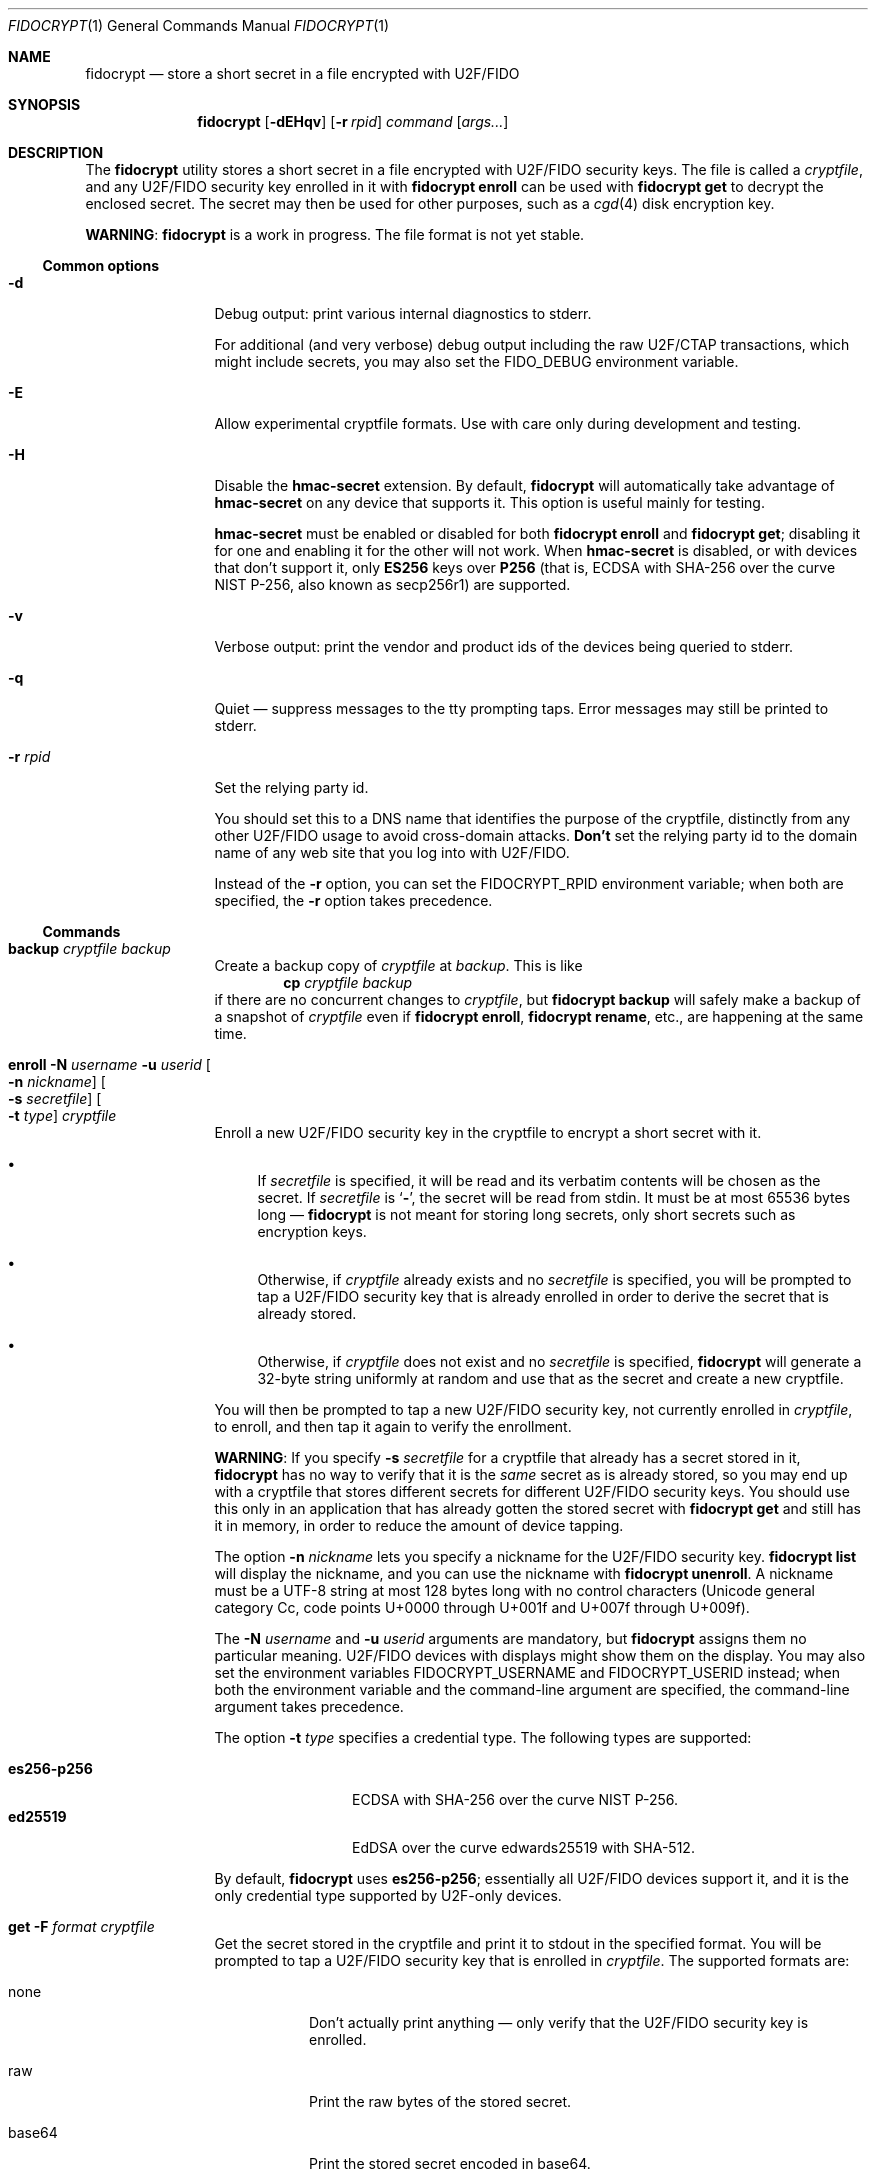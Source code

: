 .\" Copyright (c) 2020 Taylor R. Campbell
.\" All rights reserved.
.\"
.\" Redistribution and use in source and binary forms, with or without
.\" modification, are permitted provided that the following conditions
.\" are met:
.\" 1. Redistributions of source code must retain the above copyright
.\"    notice, this list of conditions and the following disclaimer.
.\" 2. Redistributions in binary form must reproduce the above copyright
.\"    notice, this list of conditions and the following disclaimer in the
.\"    documentation and/or other materials provided with the distribution.
.\"
.\" THIS SOFTWARE IS PROVIDED BY THE AUTHOR AND CONTRIBUTORS ``AS IS'' AND
.\" ANY EXPRESS OR IMPLIED WARRANTIES, INCLUDING, BUT NOT LIMITED TO, THE
.\" IMPLIED WARRANTIES OF MERCHANTABILITY AND FITNESS FOR A PARTICULAR PURPOSE
.\" ARE DISCLAIMED.  IN NO EVENT SHALL THE AUTHOR OR CONTRIBUTORS BE LIABLE
.\" FOR ANY DIRECT, INDIRECT, INCIDENTAL, SPECIAL, EXEMPLARY, OR CONSEQUENTIAL
.\" DAMAGES (INCLUDING, BUT NOT LIMITED TO, PROCUREMENT OF SUBSTITUTE GOODS
.\" OR SERVICES; LOSS OF USE, DATA, OR PROFITS; OR BUSINESS INTERRUPTION)
.\" HOWEVER CAUSED AND ON ANY THEORY OF LIABILITY, WHETHER IN CONTRACT, STRICT
.\" LIABILITY, OR TORT (INCLUDING NEGLIGENCE OR OTHERWISE) ARISING IN ANY WAY
.\" OUT OF THE USE OF THIS SOFTWARE, EVEN IF ADVISED OF THE POSSIBILITY OF
.\" SUCH DAMAGE.
.\"
.Dd December 26, 2020
.Dt FIDOCRYPT 1
.Os
.Sh NAME
.Nm fidocrypt
.Nd store a short secret in a file encrypted with U2F/FIDO
.Sh SYNOPSIS
.Nm
.Op Fl dEHqv
.Op Fl r Ar rpid
.Ar command
.Op Ar args...
.Sh DESCRIPTION
The
.Nm
utility stores a short secret in a file encrypted with U2F/FIDO
security keys.
The file is called a
.Em cryptfile ,
and any U2F/FIDO security key enrolled in it with
.Cm fidocrypt enroll
can be used with
.Cm fidocrypt get
to decrypt the enclosed secret.
The secret may then be used for other purposes, such as a
.Xr cgd 4
disk encryption key.
.Pp
.Sy WARNING :
.Nm
is a work in progress.
The file format is not yet stable.
.Ss Common options
.Bl -tag -width Fl
.It Fl d
Debug output: print various internal diagnostics to stderr.
.Pp
For additional (and very verbose) debug output including the raw
U2F/CTAP transactions, which might include secrets, you may also set
the
.Ev FIDO_DEBUG
environment variable.
.It Fl E
Allow experimental cryptfile formats.
Use with care only during development and testing.
.It Fl H
Disable the
.Li hmac-secret
extension.
By default,
.Nm
will automatically take advantage of
.Li hmac-secret
on any device that supports it.
This option is useful mainly for testing.
.Pp
.Li hmac-secret
must be enabled or disabled for both
.Cm fidocrypt enroll
and
.Cm fidocrypt get ;
disabling it for one and enabling it for the other will not work.
When
.Li hmac-secret
is disabled, or with devices that don't support it, only
.Li ES256
keys over
.Li P256
(that is, ECDSA with SHA-256 over the curve NIST P-256, also known as
secp256r1)
are supported.
.It Fl v
Verbose output: print the vendor and product ids of the devices being
queried to stderr.
.It Fl q
Quiet \(em suppress messages to the tty prompting taps.
Error messages may still be printed to stderr.
.It Fl r Ar rpid
Set the relying party id.
.Pp
You should set this to a DNS name that identifies the purpose of the
cryptfile, distinctly from any other U2F/FIDO usage to avoid
cross-domain attacks.
.Sy Don't
set the relying party id to the domain name of any web site that you
log into with U2F/FIDO.
.Pp
Instead of the
.Fl r
option, you can set the
.Ev FIDOCRYPT_RPID
environment variable; when both are specified, the
.Fl r
option takes precedence.
.El
.Ss Commands
.Bl -tag -width Cm
.It Cm backup Ar cryptfile Ar backup
Create a backup copy of
.Ar cryptfile
at
.Ar backup .
This is like
.Dl cp Ar cryptfile Ar backup
if there are no concurrent changes to
.Ar cryptfile ,
but
.Cm fidocrypt backup
will safely make a backup of a snapshot of
.Ar cryptfile
even if
.Cm fidocrypt enroll ,
.Cm fidocrypt rename ,
etc., are happening at the same time.
.It Cm enroll Fl N Ar username Fl u Ar userid Oo Fl n Ar nickname Oc Oo Fl s Ar secretfile Oc Oo Fl t Ar type Oc Ar cryptfile
Enroll a new U2F/FIDO security key in the cryptfile to encrypt a short
secret with it.
.Bl -bullet
.It
If
.Ar secretfile
is specified, it will be read and its verbatim contents will be chosen
as the secret.
If
.Ar secretfile
is
.Sq Li - ,
the secret will be read from stdin.
It must be at most 65536 bytes long \(em
.Nm
is not meant for storing long secrets, only short secrets such as
encryption keys.
.It
Otherwise, if
.Ar cryptfile
already exists and no
.Ar secretfile
is specified, you will be prompted to tap a U2F/FIDO security key that
is already enrolled in order to derive the secret that is already
stored.
.It
Otherwise, if
.Ar cryptfile
does not exist and no
.Ar secretfile
is specified,
.Nm
will generate a 32-byte string uniformly at random and use that as the
secret and create a new cryptfile.
.El
.Pp
You will then be prompted to tap a new U2F/FIDO security key, not
currently enrolled in
.Ar cryptfile ,
to enroll, and then tap it again to verify the enrollment.
.Pp
.Sy WARNING :
If you specify
.Fl s Ar secretfile
for a cryptfile that already has a secret stored in it,
.Nm
has no way to verify that it is the
.Em same
secret as is already stored, so you may end up with a cryptfile that
stores different secrets for different U2F/FIDO security keys.
You should use this only in an application that has already gotten the
stored secret with
.Cm fidocrypt get
and still has it in memory, in order to reduce the amount of device
tapping.
.Pp
The option
.Fl n Ar nickname
lets you specify a nickname for the U2F/FIDO security key.
.Cm fidocrypt list
will display the nickname, and you can use the nickname with
.Cm fidocrypt unenroll .
A nickname must be a UTF-8 string at most 128 bytes long with no
control characters (Unicode general category Cc, code points U+0000
through U+001f and U+007f through U+009f).
.Pp
The
.Fl N Ar username
and
.Fl u Ar userid
arguments are mandatory, but
.Nm
assigns them no particular meaning.
U2F/FIDO devices with displays might show them on the display.
You may also set the environment variables
.Ev FIDOCRYPT_USERNAME
and
.Ev FIDOCRYPT_USERID
instead; when both the environment variable and the command-line
argument are specified, the command-line argument takes precedence.
.Pp
The option
.Fl t Ar type
specifies a credential type.
The following types are supported:
.Pp
.Bl -tag -width ".Li es256-p256" -compact
.It Li es256-p256
ECDSA with SHA-256 over the curve NIST P-256.
.It Li ed25519
EdDSA over the curve edwards25519 with SHA-512.
.El
.Pp
By default,
.Nm
uses
.Li es256-p256 ;
essentially all U2F/FIDO devices support it, and it is the only
credential type supported by U2F-only devices.
.It Cm get Fl F Ar format Ar cryptfile
Get the secret stored in the cryptfile and print it to stdout in the
specified format.
You will be prompted to tap a U2F/FIDO security key that is enrolled in
.Ar cryptfile .
The supported formats are:
.Bl -tag -width base64
.It none
Don't actually print anything \(em only verify that the U2F/FIDO
security key is enrolled.
.It raw
Print the raw bytes of the stored secret.
.It base64
Print the stored secret encoded in base64.
.El
.Pp
The
.Fl F
option is mandatory \(em that way, you won't inadvertently either screw
up your terminal or feed base64 data into a program that expects raw
bytes.
.It Cm list Ar cryptfile
List the credentials in
.Ar cryptfile ,
by internally assigned numeric id and by the optional
.Ar nickname
passed to
.Cm fidocrypt enroll .
.It Cm rename Oo Fl i Ar id Oc Oo Fl n Ar nickname Oc Ar cryptfile Ar newname
Set a nickname for an existing U2F/FIDO security key enrolled in
.Ar cryptfile .
The enrollment may be selected by numeric id with
.Fl i
as shown in
.Cm fidocrypt list
output, or by nickname with
.Fl n .
.It Cm unenroll Oo Fl i Ar id Oc Oo Fl n Ar nickname Oc Ar cryptfile
Unenroll a U2F/FIDO security key from
.Ar cryptfile
so will no longer pass
.Cm fidocrypt get .
The enrollment may be selected by numeric id with
.Fl i
as shown in
.Cm fidocrypt list
output, or by nickname with
.Fl n .
.El
.Ss Security properties
.Bl -bullet
.It
An adversary without the cryptfile can't recover the stored secret,
even if they have all of the enrolled U2F/FIDO devices.
.It
An adversary without at least one of the U2F/FIDO devices enrolled in a
cryptfile can't recover the secret stored in it, even if they have the
cryptfile.
.It
An adversary without at least one of the U2F/FIDO devices enrolled in a
cryptfile can't fool
.Cm fidocrypt get
into passing with it.
.El
.Pp
N.B.:
.Nm
.Em does not
defend against a compromised host while cryptfile is being decrypted,
and can't defend against any attacker who has access to the stored
secret in the host's memory once decrypted.
.Pp
.Nm
also doesn't defend against a poorly designed U2F/FIDO device that both
(a) exposes the public key in the credential id and (b) lacks support
for the
.Li hmac-secret
extension.
Fortunately, credential ids are almost always either ciphertext
themselves, encrypted with a secret key stored on the U2F/FIDO device,
or a random input to a pseudorandom function under a secret key stored
on the U2F/FIDO device.
.Sh ENVIRONMENT
.Bl -tag -width ".Ev FIDOCRYPT_USERNAME"
.It Ev FIDOCRYPT_RPID
Relying party id.
Overridden by the
.Fl r
option.
.It Ev FIDOCRYPT_USERID
User id for
.Cm fidocrypt enroll .
Overridden by the
.Fl u
option.
.It Ev FIDOCRYPT_USERNAME
User name for
.Cm fidocrypt enroll .
Overridden by the
.Fl N
option.
.El
.Sh EXAMPLES
.Bd -literal -offset indent
$ export FIDOCRYPT_RPID=fidocrypt.example.com
$ fidocrypt enroll -N Falken -u falken -n yubi5nano example.crypt
tap key to enroll; waiting...
tap key again to verify; waiting...
$ fidocrypt list example.crypt
1 yubi5nano
$ fidocrypt get example.crypt
fidocrypt: specify an output format (-F)
Usage: fidocrypt get -F <format> <cryptfile>
$ fidocrypt get -F base64 example.crypt
tap key; waiting...
yTpyXp1Hk3F48Wx3Mp7B2gNOChPyPW0VOH3C7l5AM9A=
$ fidocrypt enroll -N Falken -u falken -n redsolokey example.crypt
tap a key that's already enrolled; waiting...
tap key to enroll; waiting...
tap key again to verify; waiting...
$ fidocrypt get -F base64 example.crypt
tap key; waiting...
yTpyXp1Hk3F48Wx3Mp7B2gNOChPyPW0VOH3C7l5AM9A=
$ fidocrypt rename -n redsolokey example.crypt blacksolokey
$ fidocrypt list example.crypt
2 blacksolokey
1 yubi5nano
.Ed
.Pp
Once you have created a cryptfile named
.Pa cgd.crypt
with several U2F/FIDO security keys enrolled, using
.Sq Li fidocrypt.example.com
as the relying party id, create a
.Xr cgd 4
parameters file that combines a password and the fidocrypt secret:
.Bd -literal -offset indent
algorithm adiantum;
iv-method encblkno1;
keylength 256;
verify_method gpt;
keygen pkcs5_pbkdf2/sha1 {
    iterations 458588;
    salt AAAAgNXFkicvB33MhEfPLnXF2AI=;
};
keygen shell_cmd {
    cmd "fidocrypt -r fidocrypt.example.com get -F raw cgd.crypt";
};
.Ed
.Pp
This way, the
.Xr cgd 4
disk can be opened only with the password
.Em and
at least one of the U2F/FIDO security keys (and the
.Xr cgd 4
parameters file).
.Sh DIAGNOSTICS
.Ex -std
.Bl -diag
.It "fidocrypt: no matching devices found"
None of the available U2F/FIDO security keys is enrolled in the
cryptfile when trying to retrieve the secret from it, or all of the
available U2F/FIDO security keys are already enrolled when trying to
enroll a new one.
.El
.Sh SEE ALSO
.Xr pamu2fcfg 1
.Rs
.%A Joseph Birr-Pixton
.%T Abusing U2F to 'store' keys
.%D 2015-11-23
.%U https://jbp.io/2015/11/23/abusing-u2f-to-store-keys.html
.Re
.Rs
.%A Rolf Lindemann
.%A Vijay Bharadwaj
.%A Alexei Czeskis
.%A Michael B. Jones
.%A Jeff Hodges
.%A Akshay Kumar
.%A Christiaan Brand
.%A Johan Verrept
.%A Jakob Ehrensv\(:ard
.%T Client To Authenticator Protocol
.%D 2017-09-27
.%Q FIDO Alliance
.%U https://fidoalliance.org/specs/fido-v2.0-ps-20170927/fido-client-to-authenticator-protocol-v2.0-ps-20170927.html
.Re
.Rs
.%A Dirk Balfanz
.%A Alexei Czeskis
.%A Jeff Hodges
.%A J.C. Jones
.%A Michael B. Jones
.%A Akshay Kumar
.%A Angelo Liao
.%A Rolf Lindemann
.%A Emil Lundberg
.%T Web Authentication: \&An API for accessing Public Key Credentials Level 1
.%D 2019-03-04
.%Q World Wide Web Consortium
.%U https://www.w3.org/TR/webauthn-1/
.Re
.Sh CAVEATS
.Nm
works only with U2F devices, and with FIDO2 devices that either
(a) support ECDSA over NIST P-256, or
(b) support the
.Li hmac-secret
extension.
.Nm
also only supports ECDSA over NIST P-256 and Ed25519 to date.
(Fortunately, essentially all U2F/FIDO devices on the market as of 2020
support ECDSA over NIST P-256 \(em and it is even hard to find ones
that support any other credential types such as
.Li RS256 . )
.Pp
.Nm
is not meant for storing very large secrets or enrolling very large
numbers of U2F/FIDO security keys \(em you are expected to use a
primary key and a handful of backups stored in safe places, to encrypt
a 32-byte secret key for another purpose.
.Sh BUGS
User ids can't have NUL bytes.
